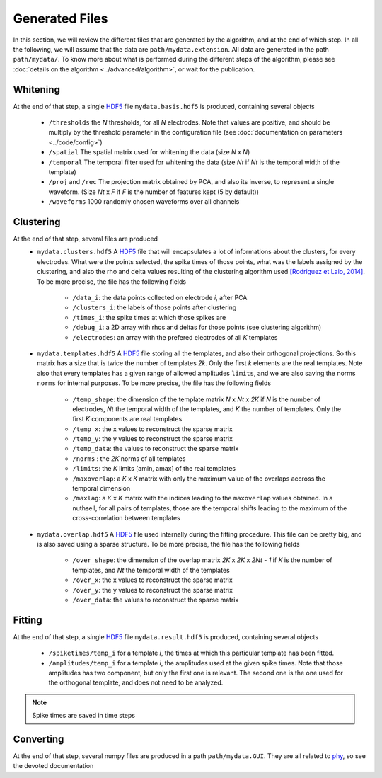 Generated Files
===============

In this section, we will review the different files that are generated by the algorithm, and at the end of which step. In all the following, we will assume that the data are ``path/mydata.extension``. All data are generated in the path ``path/mydata/``. To know more about what is performed during the different steps of the algorithm, please see :doc:`details on the algorithm <../advanced/algorithm>`, or wait for the publication. 

Whitening
---------

At the end of that step, a single HDF5_ file ``mydata.basis.hdf5`` is produced, containing several objects

    * ``/thresholds`` the *N* thresholds, for all *N* electrodes. Note that values are positive, and should be multiply by the threshold parameter in the configuration file (see :doc:`documentation on parameters <../code/config>`)
    * ``/spatial`` The spatial matrix used for whitening the data (size *N* x *N*)
    * ``/temporal`` The temporal filter used for whitening the data (size *Nt* if *Nt* is the temporal width of the template)
    * ``/proj`` and ``/rec`` The projection matrix obtained  by PCA, and also its inverse, to represent a single waveform. (Size *Nt* x *F* if *F* is the number of features kept (5 by default))
    * ``/waveforms`` 1000 randomly chosen waveforms over all channels

Clustering
----------

At the end of that step, several files are produced
    * ``mydata.clusters.hdf5`` A HDF5_ file that will encapsulates a lot of informations about the clusters, for every electrodes. What were the points selected, the spike times of those points, what was the labels assigned by the clustering, and also the rho and delta values resulting of the clustering algorithm used `[Rodriguez et Laio, 2014] <http://www.sciencemag.org/content/344/6191/1492.short>`_. To be more precise, the file has the following fields

        * ``/data_i``: the data points collected on electrode *i*, after PCA
        * ``/clusters_i``: the labels of those points after clustering
        * ``/times_i``: the spike times at which those spikes are
        * ``/debug_i``: a 2D array with rhos and deltas for those points (see clustering algorithm)
        * ``/electrodes``: an array with the prefered electrodes of all *K* templates
    * ``mydata.templates.hdf5`` A HDF5_ file storing all the templates, and also their orthogonal projections. So this matrix has a size that is twice the number of templates *2k*. Only the first *k* elements are the real templates. Note also that every templates has a given range of allowed amplitudes ``limits``, and we are also saving the norms ``norms`` for internal purposes. To be more precise, the file has the following fields

        * ``/temp_shape``: the dimension of the template matrix *N* x *Nt* x *2K* if *N* is the number of electrodes, *Nt* the temporal width of the templates, and *K* the number of templates. Only the first *K* components are real templates
        * ``/temp_x``: the x values to reconstruct the sparse matrix
        * ``/temp_y``: the y values to reconstruct the sparse matrix
        * ``/temp_data``: the values to reconstruct the sparse matrix
        * ``/norms`` : the *2K* norms of all templates
        * ``/limits``: the *K* limits [amin, amax] of the real templates
        * ``/maxoverlap``: a *K* x *K* matrix with only the maximum value of the overlaps accross the temporal dimension
        * ``/maxlag``: a *K* x *K* matrix with the indices leading to the ``maxoverlap`` values obtained. In a nuthsell, for all pairs of templates, those are the temporal shifts leading to the maximum of the cross-correlation between templates 

    * ``mydata.overlap.hdf5`` A HDF5_ file used internally during the fitting procedure. This file can be pretty big, and is also saved using a sparse structure. To be more precise, the file has the following fields

        * ``/over_shape``: the dimension of the overlap matrix *2K* x *2K* x *2Nt - 1* if *K* is the number of templates, and *Nt* the temporal width of the templates
        * ``/over_x``: the x values to reconstruct the sparse matrix
        * ``/over_y``: the y values to reconstruct the sparse matrix
        * ``/over_data``: the values to reconstruct the sparse matrix

Fitting
-------

At the end of that step, a single HDF5_ file ``mydata.result.hdf5`` is produced, containing several objects

    * ``/spiketimes/temp_i`` for a template *i*, the times at which this particular template has been fitted.
    * ``/amplitudes/temp_i`` for a template *i*, the amplitudes used at the given spike times. Note that those amplitudes has two component, but only the first one is relevant. The second one is the one used for the orthogonal template, and does not need to be analyzed.

.. note:: Spike times are saved in time steps


Converting
----------

At the end of that step, several numpy files are produced in a path ``path/mydata.GUI``. They are all related to phy_, so see the devoted documentation


.. _MATLAB: http://fr.mathworks.com/products/matlab/
.. _phy: https://github.com/kwikteam/phy
.. _numpy: http://www.numpy.org/
.. _HDF5: https://www.hdfgroup.org/HDF5/